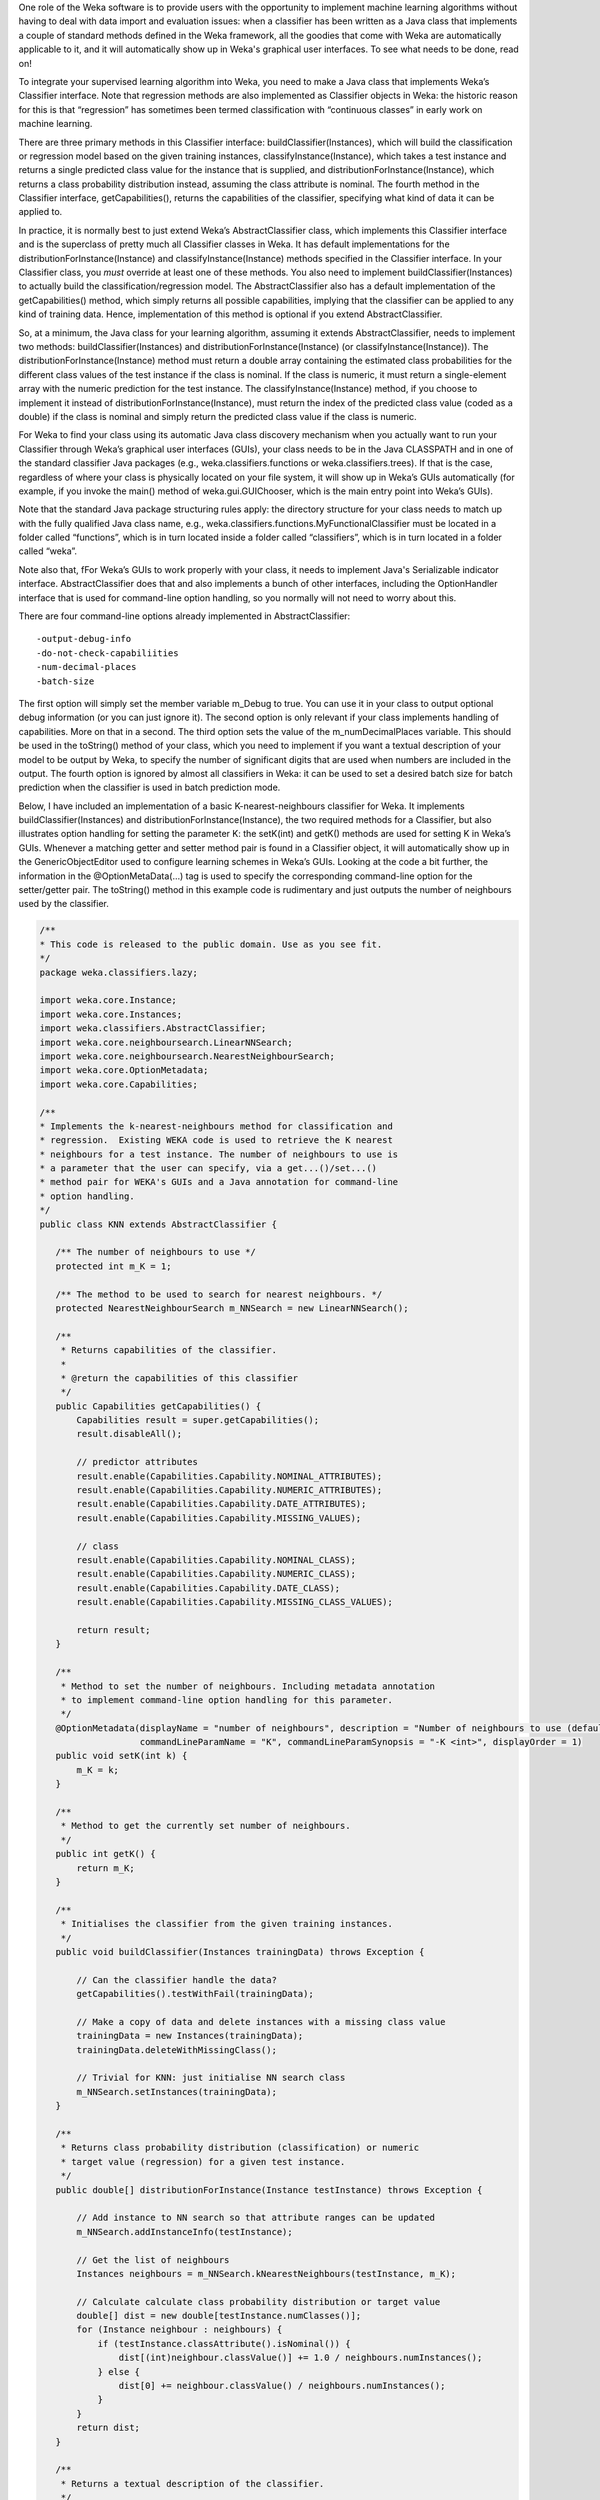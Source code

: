 .. title: Making a Weka classifier
.. slug: 2018-10-08-making-a-weka-classifier
.. date: 2018-10-08 16:02:00 UTC+12:00
.. tags: github
.. author: eibe
.. description:
.. category: code

One role of the Weka software is to provide users with the opportunity to implement machine learning algorithms without having to deal with data import and evaluation issues: when a classifier has been written as a Java class that implements a couple of standard methods defined in the Weka framework, all the goodies that come with Weka are automatically applicable to it, and it will automatically show up in Weka's graphical user interfaces. To see what needs to be done, read on!

.. TEASER_END

To integrate your supervised learning algorithm into Weka, you need to make a Java class that implements Weka’s Classifier interface. Note that regression methods are also implemented as Classifier objects in Weka: the historic reason for this is that “regression” has sometimes been termed classification with “continuous classes” in early work on machine learning. 

There are three primary methods in this Classifier interface: buildClassifier(Instances), which will build the classification or regression model based on the given training instances, classifyInstance(Instance), which takes a test instance and returns a single predicted class value for the instance that is supplied, and distributionForInstance(Instance), which returns a class probability distribution instead, assuming the class attribute is nominal. The fourth method in the Classifier interface, getCapabilities(), returns the capabilities of the classifier, specifying what kind of data it can be applied to.

In practice, it is normally best to just extend Weka’s AbstractClassifier class, which implements this Classifier interface and is the superclass of pretty much all Classifier classes in Weka. It has default implementations for the distributionForInstance(Instance) and classifyInstance(Instance) methods specified in the Classifier interface. In your Classifier class, you *must* override at least one of these methods. You also need to implement buildClassifier(Instances) to actually build the classification/regression model. The AbstractClassifier also has a default implementation of the getCapabilities() method, which simply returns all possible capabilities, implying that the classifier can be applied to any kind of training data. Hence, implementation of this method is optional if you extend AbstractClassifier.

So, at a minimum, the Java class for your learning algorithm, assuming it extends AbstractClassifier, needs to implement two methods: buildClassifier(Instances) and distributionForInstance(Instance) (or classifyInstance(Instance)). The distributionForInstance(Instance) method must return a double array containing the estimated class probabilities for the different class values of the test instance if the class is nominal. If the class is numeric, it must return a single-element array with the numeric prediction for the test instance. The classifyInstance(Instance) method, if you choose to implement it instead of distributionForInstance(Instance), must return the index of the predicted class value (coded as a double) if the class is nominal and simply return the predicted class value if the class is numeric.

For Weka to find your class using its automatic Java class discovery mechanism when you actually want to run your Classifier through Weka’s graphical user interfaces (GUIs), your class needs to be in the Java CLASSPATH and in one of the standard classifier Java packages (e.g., weka.classifiers.functions or weka.classifiers.trees). If that is the case, regardless of where your class is physically located on your file system, it will show up in Weka’s GUIs automatically (for example, if you invoke the main() method of weka.gui.GUIChooser, which is the main entry point into Weka’s GUIs). 

Note that the standard Java package structuring rules apply: the directory structure for your class needs to match up with the fully qualified Java class name, e.g., weka.classifiers.functions.MyFunctionalClassifier must be located in a folder called “functions”, which is in turn located inside a folder called “classifiers”, which is in turn located in a folder called “weka”. 

Note also that, fFor Weka’s GUIs to work properly with your class, it needs to implement Java's Serializable indicator interface. AbstractClassifier does that and also implements a bunch of other interfaces, including the OptionHandler interface that is used for command-line option handling, so you normally will not need to worry about this. 

There are four command-line options already implemented in AbstractClassifier:

::

	-output-debug-info
	-do-not-check-capabiliities
	-num-decimal-places
	-batch-size

The first option will simply set the member variable m_Debug to true. You can use it in your class to output optional debug information (or you can just ignore it). The second option is only relevant if your class implements handling of capabilities. More on that in a second. The third option sets the value of the m_numDecimalPlaces variable. This should be used in the toString() method of your class, which you need to implement if you want a textual description of your model to be output by Weka, to specify the number of significant digits that are used when numbers are included in the output. The fourth option is ignored by almost all classifiers in Weka: it can be used to set a desired batch size for batch prediction when the classifier is used in batch prediction mode.

Below, I have included an implementation of a basic K-nearest-neighbours classifier for Weka. It implements buildClassifier(Instances) and distributionForInstance(Instance), the two required methods for a Classifier, but also illustrates option handling for setting the parameter K: the setK(int) and getK() methods are used for setting K in Weka’s GUIs. Whenever a matching getter and setter method pair is found in a Classifier object, it will automatically show up in the GenericObjectEditor used to configure learning schemes in Weka’s GUIs. Looking at the code a bit further, the information in the @OptionMetaData(…) tag is used to specify the corresponding command-line option for the setter/getter pair. The toString() method in this example code is rudimentary and just outputs the number of neighbours used by the classifier.

.. code-block:: Java

	/**
	* This code is released to the public domain. Use as you see fit.
	*/
	package weka.classifiers.lazy;

	import weka.core.Instance;
	import weka.core.Instances;
	import weka.classifiers.AbstractClassifier;
	import weka.core.neighboursearch.LinearNNSearch;
	import weka.core.neighboursearch.NearestNeighbourSearch;
	import weka.core.OptionMetadata;
	import weka.core.Capabilities;

	/**
	* Implements the k-nearest-neighbours method for classification and
	* regression.  Existing WEKA code is used to retrieve the K nearest
	* neighbours for a test instance. The number of neighbours to use is
	* a parameter that the user can specify, via a get...()/set...()
	* method pair for WEKA's GUIs and a Java annotation for command-line
	* option handling.
	*/
	public class KNN extends AbstractClassifier {

	   /** The number of neighbours to use */
	   protected int m_K = 1;

	   /** The method to be used to search for nearest neighbours. */
	   protected NearestNeighbourSearch m_NNSearch = new LinearNNSearch();

	   /**
	    * Returns capabilities of the classifier.
	    *
	    * @return the capabilities of this classifier
	    */
	   public Capabilities getCapabilities() {
	       Capabilities result = super.getCapabilities();
	       result.disableAll();

	       // predictor attributes
	       result.enable(Capabilities.Capability.NOMINAL_ATTRIBUTES);
	       result.enable(Capabilities.Capability.NUMERIC_ATTRIBUTES);
	       result.enable(Capabilities.Capability.DATE_ATTRIBUTES);
	       result.enable(Capabilities.Capability.MISSING_VALUES);

	       // class
	       result.enable(Capabilities.Capability.NOMINAL_CLASS);
	       result.enable(Capabilities.Capability.NUMERIC_CLASS);
	       result.enable(Capabilities.Capability.DATE_CLASS);
	       result.enable(Capabilities.Capability.MISSING_CLASS_VALUES);

	       return result;
	   }

	   /**
	    * Method to set the number of neighbours. Including metadata annotation
	    * to implement command-line option handling for this parameter.
	    */
	   @OptionMetadata(displayName = "number of neighbours", description = "Number of neighbours to use (default = 1).", 
			   commandLineParamName = "K", commandLineParamSynopsis = "-K <int>", displayOrder = 1)
	   public void setK(int k) {
	       m_K = k;
	   }

	   /** 
	    * Method to get the currently set number of neighbours.
	    */
	   public int getK() {
	       return m_K;
	   }

	   /**
	    * Initialises the classifier from the given training instances.
	    */
	   public void buildClassifier(Instances trainingData) throws Exception {

	       // Can the classifier handle the data?
	       getCapabilities().testWithFail(trainingData);

	       // Make a copy of data and delete instances with a missing class value
	       trainingData = new Instances(trainingData);
	       trainingData.deleteWithMissingClass();

	       // Trivial for KNN: just initialise NN search class
	       m_NNSearch.setInstances(trainingData);
	   }

	   /**
	    * Returns class probability distribution (classification) or numeric
	    * target value (regression) for a given test instance.
	    */
	   public double[] distributionForInstance(Instance testInstance) throws Exception {

	       // Add instance to NN search so that attribute ranges can be updated
	       m_NNSearch.addInstanceInfo(testInstance);

	       // Get the list of neighbours
	       Instances neighbours = m_NNSearch.kNearestNeighbours(testInstance, m_K);

	       // Calculate calculate class probability distribution or target value
	       double[] dist = new double[testInstance.numClasses()];
	       for (Instance neighbour : neighbours) {
		   if (testInstance.classAttribute().isNominal()) {
		       dist[(int)neighbour.classValue()] += 1.0 / neighbours.numInstances();
		   } else {
		       dist[0] += neighbour.classValue() / neighbours.numInstances();
		   }
	       }
	       return dist;
	   }

	   /**
	    * Returns a textual description of the classifier.
	    */
	   public String toString() {

	       // Not much to output here for KNN: no explicit model
	       return "KNN with " + m_K + " neighbours";
	   }

	   /**
	    * Main method, can be used to run classifier from command-line.
	    */
	   public static void main(String[] args) {
	       runClassifier(new KNN(), args);
	   }
	}

In this simple classifier, the biggest method is the getCapabilities() method. This method is optional. It specifies what kind of data this classifier is able to deal with and is used in Weka’s GUIs to grey out a classifier if it is not applicable to a particular dataset. It is also used in the buildClassifier(Instances) method in this example code: getCapabilities().testWithFail(trainingData) will use this method to check whether the classifier is actually applicable to the data provided as the training data. Note that implementing this method is really optional: AbstractClassifier has a default implementation of getCapabilities() that does not restrict the classifier in any way. Basically, getCapabilities() only needs to be implemented if you want your classifier to be used by other users, to make application of your classifier more user friendly.

The main() method in the example class is used to run the classifier from the command-line. The runClassifier(Classifier, String[]) method called in this main() method will use Weka’s Evaluation class to enable a cross-validation, etc., of the classifier on the data that is provided. It will automatically enable all the general command-line options available for evaluation of Weka classifiers and also make use of the command-line options specific to the classifier that are provided in the code for the classifier via the @OptionMetaData tag. Note that if you only want your classifier to be used in Weka’s GUIs, you do not need the main() method and you do not need the @OptionMetadata annotation either.

Below, I have also included a minimalist version of the example class that has the absolute minimum amount of code necessary to use the classifier in Weka’s GUIs. It would be enough to run experiments with the K-nearest-neighbour method in Weka’s Experimenter GUI, etc. As you can see, it is pretty straightforward to implement a classifier in Weka, particularly if you only want to quickly run some experiments with a learning algorithm that you have dreamed up!

.. code-block:: Java

	package weka.classifiers.lazy;

	import weka.core.Instance;
	import weka.core.Instances;
	import weka.classifiers.AbstractClassifier;
	import weka.core.neighboursearch.LinearNNSearch;
	import weka.core.neighboursearch.NearestNeighbourSearch;

	public class KNNMinimal extends AbstractClassifier {

	   protected int m_K = 1;

	   protected NearestNeighbourSearch m_NNSearch = new LinearNNSearch();

	   public void setK(int k) {
	       m_K = k;
	   }

	   public int getK() {
	       return m_K;
	   }

	   public void buildClassifier(Instances trainingData) throws Exception {

	       trainingData = new Instances(trainingData);
	       trainingData.deleteWithMissingClass();

	       m_NNSearch.setInstances(trainingData);
	   }

	   public double[] distributionForInstance(Instance testInstance) throws Exception {

	       m_NNSearch.addInstanceInfo(testInstance);

	       Instances neighbours = m_NNSearch.kNearestNeighbours(testInstance, m_K);

	       double[] dist = new double[testInstance.numClasses()];
	       for (Instance neighbour : neighbours) {
		   if (testInstance.classAttribute().isNominal()) {
		       dist[(int)neighbour.classValue()] += 1.0 / neighbours.numInstances();
		   } else {
		       dist[0] += neighbour.classValue() / neighbours.numInstances();
		   }
	       }
	       return dist;
	   }
	}

One more thing: if you want your class to be located in a new Java package that is not one of Weka’s standard packages for classifiers, you will need to make an appropriate version of the GenericPropertiesCreate.props file for Weka. For example, the RPlugin package for Weka defines a new weka.classifiers.mlr package and has the following info in the GenericPropertiesCreator.props file:

::

	weka.classifiers.Classifier=\
	weka.classifiers.mlr

That is it for me for today. Hope you found this useful.
